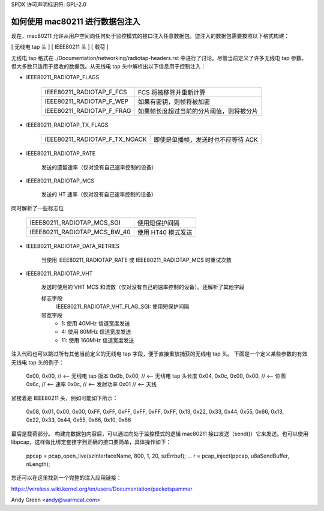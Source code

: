 SPDX 许可声明标识符: GPL-2.0

=========================================
如何使用 mac80211 进行数据包注入
=========================================

现在，mac80211 允许从用户空间向任何处于监控模式的接口注入任意数据包。您注入的数据包需要按照以下格式构建：

[ 无线电 tap 头 ]
[ IEEE80211 头 ]
[ 载荷 ]

无线电 tap 格式在 ./Documentation/networking/radiotap-headers.rst 中进行了讨论。尽管当前定义了许多无线电 tap 参数，但大多数只适用于接收的数据包。从无线电 tap 头中解析出以下信息用于控制注入：

* IEEE80211_RADIOTAP_FLAGS

   =========================  ===========================================
   IEEE80211_RADIOTAP_F_FCS   FCS 将被移除并重新计算
   IEEE80211_RADIOTAP_F_WEP   如果有密钥，则帧将被加密
   IEEE80211_RADIOTAP_F_FRAG  如果帧长度超过当前的分片阈值，则将被分片
   =========================  ===========================================

* IEEE80211_RADIOTAP_TX_FLAGS

   =============================  ========================================
   IEEE80211_RADIOTAP_F_TX_NOACK  即使是单播帧，发送时也不应等待 ACK
   =============================  ========================================

* IEEE80211_RADIOTAP_RATE

   发送的遗留速率（仅对没有自己速率控制的设备）

* IEEE80211_RADIOTAP_MCS

   发送的 HT 速率（仅对没有自己速率控制的设备）
同时解析了一些标志位

   ============================  ========================
   IEEE80211_RADIOTAP_MCS_SGI    使用短保护间隔
   IEEE80211_RADIOTAP_MCS_BW_40  使用 HT40 模式发送
   ============================  ========================

* IEEE80211_RADIOTAP_DATA_RETRIES

   当使用 IEEE80211_RADIOTAP_RATE 或 IEEE80211_RADIOTAP_MCS 时重试次数

* IEEE80211_RADIOTAP_VHT

   发送时使用的 VHT MCS 和流数（仅对没有自己的速率控制的设备）。还解析了其他字段

   标志字段
       IEEE80211_RADIOTAP_VHT_FLAG_SGI: 使用短保护间隔

   带宽字段
       * 1: 使用 40MHz 信道宽度发送
       * 4: 使用 80MHz 信道宽度发送
       * 11: 使用 160MHz 信道宽度发送

注入代码也可以跳过所有其他当前定义的无线电 tap 字段，便于直接重放捕获的无线电 tap 头。
下面是一个定义某些参数的有效无线电 tap 头的例子：

    0x00, 0x00, // <-- 无线电 tap 版本
    0x0b, 0x00, // <-- 无线电 tap 头长度
    0x04, 0x0c, 0x00, 0x00, // <-- 位图
    0x6c, // <-- 速率
    0x0c, // <-- 发射功率
    0x01 // <-- 天线

紧接着是 IEEE80211 头，例如可能如下所示：

    0x08, 0x01, 0x00, 0x00,
    0xFF, 0xFF, 0xFF, 0xFF, 0xFF, 0xFF,
    0x13, 0x22, 0x33, 0x44, 0x55, 0x66,
    0x13, 0x22, 0x33, 0x44, 0x55, 0x66,
    0x10, 0x86

最后是载荷部分。
构建完数据包内容后，可以通过向处于监控模式的逻辑 mac80211 接口发送（send()）它来发送。也可以使用 libpcap，这样做比绑定套接字到正确的接口要简单，具体操作如下：

    ppcap = pcap_open_live(szInterfaceName, 800, 1, 20, szErrbuf);
    ...
    r = pcap_inject(ppcap, u8aSendBuffer, nLength);

您还可以在这里找到一个完整的注入应用链接：

https://wireless.wiki.kernel.org/en/users/Documentation/packetspammer

Andy Green <andy@warmcat.com>
